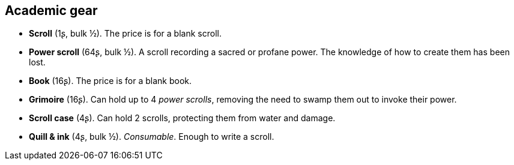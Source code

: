 == Academic gear

* *Scroll* (1ʂ, bulk ½).
The price is for a blank scroll.

* *Power scroll* (64ʂ, bulk ½).
A scroll recording a sacred or profane power. The knowledge of how to create them has been lost.


* *Book* (16ʂ).
The price is for a blank book.

* *Grimoire* (16ʂ).
Can hold up to 4 _power scrolls_, removing the need to swamp them out to invoke their power.

* *Scroll case* (4ʂ).
Can hold 2 scrolls, protecting them from water and damage.

* *Quill & ink* (4ʂ, bulk ½).
_Consumable_.
Enough to write a scroll.

